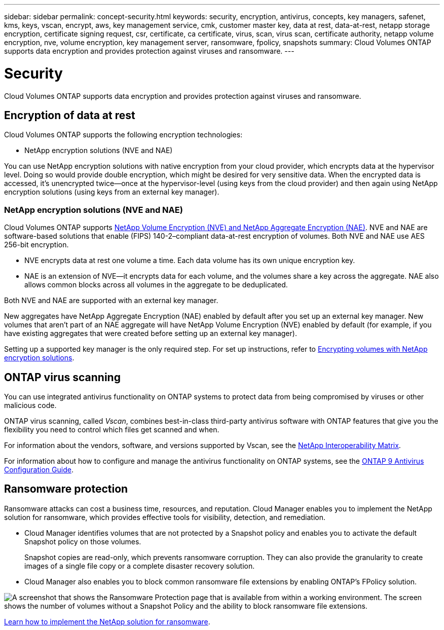 ---
sidebar: sidebar
permalink: concept-security.html
keywords: security, encryption, antivirus, concepts, key managers, safenet, kms, keys, vscan, encrypt, aws, key management service, cmk, customer master key, data at rest, data-at-rest, netapp storage encryption, certificate signing request, csr, certificate, ca certificate, virus, scan, virus scan, certificate authority, netapp volume encryption, nve, volume encryption, key management server, ransomware, fpolicy, snapshots
summary: Cloud Volumes ONTAP supports data encryption and provides protection against viruses and ransomware.
---

= Security
:hardbreaks:
:nofooter:
:icons: font
:linkattrs:
:imagesdir: ./media/

[.lead]
Cloud Volumes ONTAP supports data encryption and provides protection against viruses and ransomware.

== Encryption of data at rest

Cloud Volumes ONTAP supports the following encryption technologies:

* NetApp encryption solutions (NVE and NAE)
ifdef::aws[]
* AWS Key Management Service
endif::aws[]
ifdef::azure[]
* Azure Storage Service Encryption
endif::azure[]
ifdef::gcp[]
* Google Cloud Platform default encryption
endif::gcp[]

You can use NetApp encryption solutions with native encryption from your cloud provider, which encrypts data at the hypervisor level. Doing so would provide double encryption, which might be desired for very sensitive data. When the encrypted data is accessed, it’s unencrypted twice—once at the hypervisor-level (using keys from the cloud provider) and then again using NetApp encryption solutions (using keys from an external key manager).

=== NetApp encryption solutions (NVE and NAE)

Cloud Volumes ONTAP supports https://www.netapp.com/us/media/ds-3899.pdf[NetApp Volume Encryption (NVE) and NetApp Aggregate Encryption (NAE)^]. NVE and NAE are software-based solutions that enable (FIPS) 140-2–compliant data-at-rest encryption of volumes. Both NVE and NAE use AES 256-bit encryption.

* NVE encrypts data at rest one volume a time. Each data volume has its own unique encryption key.
* NAE is an extension of NVE--it encrypts data for each volume, and the volumes share a key across the aggregate. NAE also allows common blocks across all volumes in the aggregate to be deduplicated.

Both NVE and NAE are supported with an external key manager.

ifdef::azure,gcp[]
If you use NVE, you have the option to use your cloud provider's key vault to protect ONTAP encryption keys:

ifdef::azure[]
* Azure Key Vault (AKV)
endif::azure[]
ifdef::gcp[]
* Google Cloud Key Management Service
endif::gcp[]
endif::azure,gcp[]

New aggregates have NetApp Aggregate Encryption (NAE) enabled by default after you set up an external key manager. New volumes that aren't part of an NAE aggregate will have NetApp Volume Encryption (NVE) enabled by default (for example, if you have existing aggregates that were created before setting up an external key manager).

Setting up a supported key manager is the only required step. For set up instructions, refer to link:task-encrypting-volumes.html[Encrypting volumes with NetApp encryption solutions].

ifdef::aws[]
=== AWS Key Management Service

When you launch a Cloud Volumes ONTAP system in AWS, you can enable data encryption using the http://docs.aws.amazon.com/kms/latest/developerguide/overview.html[AWS Key Management Service (KMS)^]. Cloud Manager requests data keys using a customer master key (CMK).

TIP: You can't change the AWS data encryption method after you create a Cloud Volumes ONTAP system.

If you want to use this encryption option, then you must ensure that the AWS KMS is set up appropriately. For details, see link:task-setting-up-kms.html[Setting up the AWS KMS].
endif::aws[]

ifdef::azure[]
=== Azure Storage Service Encryption

Data is automatically encrypted on Cloud Volumes ONTAP in Azure using https://azure.microsoft.com/en-us/documentation/articles/storage-service-encryption/[Azure Storage Service Encryption^] with a Microsoft-managed key.

You can use your own encryption keys if you prefer. link:task-set-up-azure-encryption.html[Learn how to set up Cloud Volumes ONTAP to use a customer-managed key in Azure].
endif::azure[]

ifdef::gcp[]
=== Google Cloud Platform default encryption

https://cloud.google.com/security/encryption-at-rest/[Google Cloud Platform data-at-rest encryption^] is enabled by default for Cloud Volumes ONTAP. No setup is required.

While Google Cloud Storage always encrypts your data before it's written to disk, you can use Cloud Manager APIs to create a Cloud Volumes ONTAP system that uses _customer-managed encryption keys_. These are keys that you generate and manage in GCP using the Cloud Key Management Service. link:task-setting-up-gcp-encryption.html[Learn more].
endif::gcp[]

== ONTAP virus scanning

You can use integrated antivirus functionality on ONTAP systems to protect data from being compromised by viruses or other malicious code.

ONTAP virus scanning, called _Vscan_, combines best-in-class third-party antivirus software with ONTAP features that give you the flexibility you need to control which files get scanned and when.

For information about the vendors, software, and versions supported by Vscan, see the http://mysupport.netapp.com/matrix[NetApp Interoperability Matrix^].

For information about how to configure and manage the antivirus functionality on ONTAP systems, see the http://docs.netapp.com/ontap-9/topic/com.netapp.doc.dot-cm-acg/home.html[ONTAP 9 Antivirus Configuration Guide^].

== Ransomware protection

Ransomware attacks can cost a business time, resources, and reputation. Cloud Manager enables you to implement the NetApp solution for ransomware, which provides effective tools for visibility, detection, and remediation.

* Cloud Manager identifies volumes that are not protected by a Snapshot policy and enables you to activate the default Snapshot policy on those volumes.
+
Snapshot copies are read-only, which prevents ransomware corruption. They can also provide the granularity to create images of a single file copy or a complete disaster recovery solution.

* Cloud Manager also enables you to block common ransomware file extensions by enabling ONTAP's FPolicy solution.

image:screenshot_ransomware_protection.gif[A screenshot that shows the Ransomware Protection page that is available from within a working environment. The screen shows the number of volumes without a Snapshot Policy and the ability to block ransomware file extensions.]

link:task-protecting-ransomware.html[Learn how to implement the NetApp solution for ransomware].
